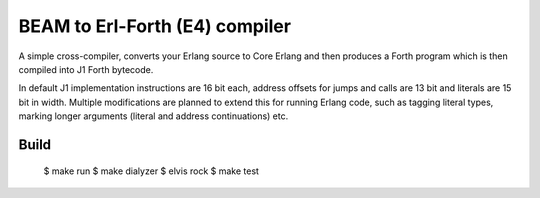 BEAM to Erl-Forth (E4) compiler
===============================

A simple cross-compiler, converts your Erlang source to Core Erlang and then
produces a Forth program which is then compiled into J1 Forth bytecode.

In default J1 implementation instructions are 16 bit each, address offsets for
jumps and calls are 13 bit and literals are 15 bit in width.
Multiple modifications are planned to extend this for running Erlang code,
such as tagging literal types, marking longer arguments (literal and address
continuations) etc.

Build
-----

    $ make run
    $ make dialyzer
    $ elvis rock
    $ make test

